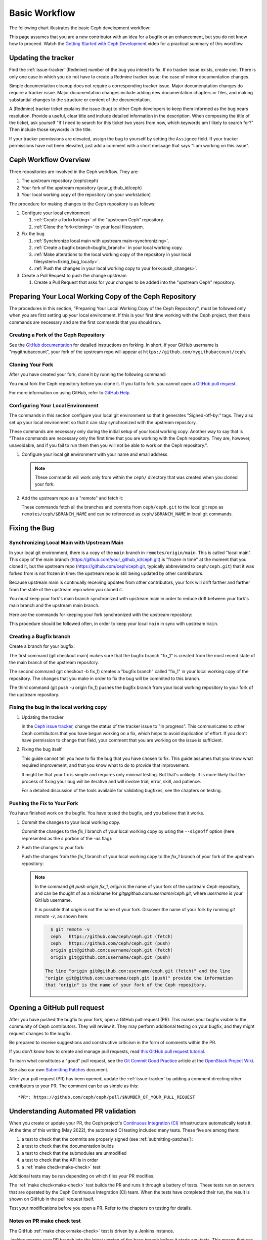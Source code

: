 Basic Workflow
==============

The following chart illustrates the basic Ceph development workflow:

.. ditaa::

            Upstream Code                       Your Local Environment

           /----------\        git clone           /-------------\
           |   Ceph   | -------------------------> | ceph/main   |
           \----------/                            \-------------/
                ^                                    |
                |                                    | git branch fix_1
                | git merge                          |
                |                                    v
           /----------------\  git commit --amend   /-------------\
           |  make check    |---------------------> | ceph/fix_1  |
           | ceph--qa--suite|                       \-------------/
           \----------------/                        |
                ^                                    | fix changes
                |                                    | test changes
                | review                             | git commit
                |                                    |
                |                                    v
           /--------------\                        /-------------\
           |   github     |<---------------------- | ceph/fix_1  |
           | pull request |         git push       \-------------/
           \--------------/

This page assumes that you are a new contributor with an idea for a bugfix or
an enhancement, but you do not know how to proceed. Watch the `Getting Started
with Ceph Development <https://www.youtube.com/watch?v=t5UIehZ1oLs>`_ video for
a practical summary of this workflow.

Updating the tracker
--------------------

Find the :ref:`issue-tracker` (Redmine) number of the bug you intend to fix. If
no tracker issue exists, create one. There is only one case in which you do not
have to create a Redmine tracker issue: the case of minor documentation changes.

Simple documentation cleanup does not require a corresponding tracker issue.
Major documenatation changes do require a tracker issue. Major documentation
changes include adding new documentation chapters or files, and making 
substantial changes to the structure or content of the documentation.

A (Redmine) tracker ticket explains the issue (bug) to other Ceph developers to
keep them informed as the bug nears resolution. Provide a useful, clear title
and include detailed information in the description. When composing the title
of the ticket, ask yourself "If I need to search for this ticket two years from
now, which keywords am I likely to search for?" Then include those keywords in
the title.

If your tracker permissions are elevated, assign the bug to yourself by setting
the ``Assignee`` field. If your tracker permissions have not been elevated,
just add a comment with a short message that says "I am working on this issue".

Ceph Workflow Overview
----------------------

Three repositories are involved in the Ceph workflow. They are:

1. The upstream repository (ceph/ceph)
2. Your fork of the upstream repository (your_github_id/ceph)
3. Your local working copy of the repository (on your workstation)

The procedure for making changes to the Ceph repository is as follows:

#. Configure your local environment

   #. :ref:`Create a fork<forking>` of the "upstream Ceph"
      repository.

   #. :ref:`Clone the fork<cloning>` to your local filesystem.

#. Fix the bug

   #. :ref:`Synchronize local main with upstream main<synchronizing>`.
         
   #. :ref:`Create a bugfix branch<bugfix_branch>` in your local working copy.
         
   #. :ref:`Make alterations to the local working copy of the repository in your
      local filesystem<fixing_bug_locally>`.
   
   #. :ref:`Push the changes in your local working copy to your fork<push_changes>`.

#. Create a Pull Request to push the change upstream

   #. Create a Pull Request that asks for your changes to be added into the
      "upstream Ceph" repository.

Preparing Your Local Working Copy of the Ceph Repository 
--------------------------------------------------------

The procedures in this section, "Preparing Your Local Working Copy of the Ceph
Repository", must be followed only when you are first setting up your local
environment. If this is your first time working with the Ceph project, then
these commands are necessary and are the first commands that you should run.

.. _forking:

Creating a Fork of the Ceph Repository
^^^^^^^^^^^^^^^^^^^^^^^^^^^^^^^^^^^^^^

See the `GitHub documentation
<https://help.github.com/articles/fork-a-repo/#platform-linux>`_ for
detailed instructions on forking. In short, if your GitHub username is
"mygithubaccount", your fork of the upstream repo will appear at
``https://github.com/mygithubaccount/ceph``. 

.. _cloning:

Cloning Your Fork  
^^^^^^^^^^^^^^^^^

After you have created your fork, clone it by running the following command:

.. prompt:: bash $

   git clone https://github.com/mygithubaccount/ceph

You must fork the Ceph repository before you clone it.  If you fail to fork,
you cannot open a `GitHub pull request
<https://docs.github.com/en/free-pro-team@latest/github/collaborating-with-issues-and-pull-requests/creating-a-pull-request>`_.

For more information on using GitHub, refer to `GitHub Help
<https://help.github.com/>`_.

Configuring Your Local Environment
^^^^^^^^^^^^^^^^^^^^^^^^^^^^^^^^^^

The commands in this section configure your local git environment so that it
generates "Signed-off-by:" tags. They also set up your local environment so
that it can stay synchronized with the upstream repository.

These commands are necessary only during the initial setup of your local
working copy. Another way to say that is "These commands are necessary
only the first time that you are working with the Ceph repository. They are,
however, unavoidable, and if you fail to run them then you will not be able
to work on the Ceph repository.".

1. Configure your local git environment with your name and email address.  

   .. note::
      These commands will work only from within the ``ceph/`` directory
      that was created when you cloned your fork.

   .. prompt:: bash $

      git config user.name "FIRST_NAME LAST_NAME"
      git config user.email "MY_NAME@example.com"

2. Add the upstream repo as a "remote" and fetch it:

   .. prompt:: bash $

      git remote add ceph https://github.com/ceph/ceph.git
      git fetch ceph

   These commands fetch all the branches and commits from ``ceph/ceph.git`` to
   the local git repo as ``remotes/ceph/$BRANCH_NAME`` and can be referenced as
   ``ceph/$BRANCH_NAME`` in local git commands.

Fixing the Bug
--------------

.. _synchronizing:

Synchronizing Local Main with Upstream Main
^^^^^^^^^^^^^^^^^^^^^^^^^^^^^^^^^^^^^^^^^^^

In your local git environment, there is a copy of the ``main`` branch in
``remotes/origin/main``. This is called "local main". This copy of the
main branch (https://github.com/your_github_id/ceph.git) is "frozen in time"
at the moment that you cloned it, but the upstream repo
(https://github.com/ceph/ceph.git, typically abbreviated to ``ceph/ceph.git``)
that it was forked from is not frozen in time: the upstream repo is still being
updated by other contributors. 

Because upstream main is continually receiving updates from other
contributors, your fork will drift farther and farther from the state of the
upstream repo when you cloned it.

You must keep your fork's main branch synchronized with upstream main in
order to reduce drift between your fork's main branch and the upstream main
branch.

Here are the commands for keeping your fork synchronized with the
upstream repository:

.. prompt:: bash $

   git fetch ceph
   git checkout main 
   git reset --hard ceph/main
   git push -u origin main

This procedure should be followed often, in order to keep your local ``main``
in sync with upstream ``main``.

.. _bugfix_branch:

Creating a Bugfix branch
^^^^^^^^^^^^^^^^^^^^^^^^

Create a branch for your bugfix:

.. prompt:: bash $

   git checkout main 
   git checkout -b fix_1
   git push -u origin fix_1

The first command (git checkout main) makes sure that the bugfix branch
"fix_1" is created from the most recent state of the main branch of the
upstream repository. 

The second command (git checkout -b fix_1) creates a "bugfix branch" called
"fix_1" in your local working copy of the repository. The changes that you make
in order to fix the bug will be commited to this branch.

The third command (git push -u origin fix_1) pushes the bugfix branch from
your local working repository to your fork of the upstream repository.

.. _fixing_bug_locally:

Fixing the bug in the local working copy
^^^^^^^^^^^^^^^^^^^^^^^^^^^^^^^^^^^^^^^^

#. Updating the tracker 

   In the `Ceph issue tracker <https://tracker.ceph.com>`_, change the status
   of the tracker issue to "In progress".  This communicates to other Ceph
   contributors that you have begun working on a fix, which helps to avoid
   duplication of effort. If you don't have permission to change that field,
   your comment that you are working on the issue is sufficient.

#. Fixing the bug itself

   This guide cannot tell you how to fix the bug that you have chosen to fix.
   This guide assumes that you know what required improvement, and that you
   know what to do to provide that improvement.

   It might be that your fix is simple and requires only minimal testing. But
   that's unlikely. It is more likely that the process of fixing your bug will
   be iterative and will involve trial, error, skill, and patience. 

   For a detailed discussion of the tools available for validating bugfixes,
   see the chapters on testing.

Pushing the Fix to Your Fork
^^^^^^^^^^^^^^^^^^^^^^^^^^^^
   
You have finished work on the bugfix. You have tested the bugfix, and you
believe that it works. 
   
#. Commit the changes to your local working copy.

   Commit the changes to the `fix_1` branch of your local working copy by using
   the ``--signoff`` option (here represented as the `s` portion of the `-as`
   flag): 

   .. prompt:: bash $

      git commit -as

   .. _push_changes:

#. Push the changes to your fork:

   Push the changes from the `fix_1` branch of your local working copy to the
   `fix_1` branch of your fork of the upstream repository:

   .. prompt:: bash $

      git push origin fix_1
   
   .. note::

      In the command `git push origin fix_1`, `origin` is the name of your fork
      of the upstream Ceph repository, and can be thought of as a nickname for
      `git@github.com:username/ceph.git`, where `username` is your GitHub
      username.

      It is possible that `origin` is not the name of your fork. Discover the
      name of your fork by running `git remote -v`, as shown here:

      .. code-block:: bash

         $ git remote -v
         ceph	https://github.com/ceph/ceph.git (fetch)
         ceph	https://github.com/ceph/ceph.git (push)
         origin	git@github.com:username/ceph.git (fetch)
         origin	git@github.com:username/ceph.git (push)

       The line "origin git@github.com:username/ceph.git (fetch)" and the line
       "origin git@github.com:username/ceph.git (push)" provide the information
       that "origin" is the name of your fork of the Ceph repository.


Opening a GitHub pull request
-----------------------------

After you have pushed the bugfix to your fork, open a GitHub pull request
(PR). This makes your bugfix visible to the community of Ceph contributors.
They will review it. They may perform additional testing on your bugfix, and
they might request changes to the bugfix.

Be prepared to receive suggestions and constructive criticism in the form of
comments within the PR. 

If you don't know how to create and manage pull requests, read `this GitHub
pull request tutorial`_.

.. _`this GitHub pull request tutorial`:
   https://help.github.com/articles/using-pull-requests/

To learn what constitutes a "good" pull request, see
the `Git Commit Good Practice`_ article at the `OpenStack Project Wiki`_.

.. _`Git Commit Good Practice`: https://wiki.openstack.org/wiki/GitCommitMessages
.. _`OpenStack Project Wiki`: https://wiki.openstack.org/wiki/Main_Page

See also our own `Submitting Patches
<https://github.com/ceph/ceph/blob/main/SubmittingPatches.rst>`_ document.

After your pull request (PR) has been opened, update the :ref:`issue-tracker`
by adding a comment directing other contributors to your PR. The comment can be
as simple as this::

    *PR*: https://github.com/ceph/ceph/pull/$NUMBER_OF_YOUR_PULL_REQUEST

Understanding Automated PR validation
-------------------------------------

When you create or update your PR, the Ceph project's `Continuous Integration
(CI) <https://en.wikipedia.org/wiki/Continuous_integration>`_ infrastructure
automatically tests it. At the time of this writing (May 2022), the automated
CI testing included many tests. These five are among them:

#. a test to check that the commits are properly signed (see :ref:`submitting-patches`): 
#. a test to check that the documentation builds
#. a test to check that the submodules are unmodified
#. a test to check that the API is in order
#. a :ref:`make check<make-check>` test

Additional tests may be run depending on which files your PR modifies.

The :ref:`make check<make-check>` test builds the PR and runs it through a
battery of tests. These tests run on servers that are operated by the Ceph
Continuous Integration (CI) team. When the tests have completed their run, the
result is shown on GitHub in the pull request itself.

Test your modifications before you open a PR.  Refer to the chapters
on testing for details.

Notes on PR make check test
^^^^^^^^^^^^^^^^^^^^^^^^^^^

The GitHub :ref:`make check<make-check>` test is driven by a Jenkins instance.

Jenkins merges your PR branch into the latest version of the base branch before
it starts any tests. This means that you don't have to rebase the PR in order
to pick up any fixes.

You can trigger PR tests at any time by adding a comment to the PR - the
comment should contain the string "test this please". Since a human who is
subscribed to the PR might interpret that as a request for him or her to test
the PR, you must address Jenkins directly. For example, write "jenkins retest
this please". If you need to run only one of the tests, you can request it with
a command like "jenkins test signed". A list of these requests is automatically
added to the end of each new PR's description, so check there to find the
single test you need.

If there is a build failure and you aren't sure what caused it, check the
:ref:`make check<make-check>` log. To access the make check log, click the
"details" (next to the :ref:`make check<make-check>` test in the PR) link to
enter the Jenkins web GUI. Then click "Console Output" (on the left).

Jenkins is configured to search logs for strings that are known to have been
associated with :ref:`make check<make-check>` failures in the past. However,
there is no guarantee that these known strings are associated with any given
:ref:`make check<make-check>` failure. You'll have to read through the log to
determine the cause of your specific failure.

Integration tests AKA ceph-qa-suite
-----------------------------------

Since Ceph is complex, it may be necessary to test your fix to
see how it behaves on real clusters running on physical or virtual
hardware. Tests designed for this purpose live in the `ceph/qa
sub-directory`_ and are run via the `teuthology framework`_.

.. _`ceph/qa sub-directory`: https://github.com/ceph/ceph/tree/main/qa/
.. _`teuthology repository`: https://github.com/ceph/teuthology
.. _`teuthology framework`: https://github.com/ceph/teuthology

The Ceph community has access to the `Sepia lab
<https://wiki.sepia.ceph.com/doku.php>`_ where :ref:`testing-integration-tests` can be
run on physical hardware. Other developers may add tags like "needs-qa" to your
PR. This allows PRs that need testing to be merged into a single branch and
tested all at the same time. Since teuthology suites can take hours (even
days in some cases) to run, this can save a lot of time.

To request access to the Sepia lab, start `here <https://wiki.sepia.ceph.com/doku.php?id=vpnaccess>`_.

Integration testing is discussed in more detail in the :ref:`testing-integration-tests`
chapter.

Code review
-----------

Once your bugfix has been thoroughly tested, or even during this process,
it will be subjected to code review by other developers. This typically
takes the form of comments in the PR itself, but can be supplemented
by discussions on :ref:`irc` and the :ref:`mailing-list`.

Amending your PR
----------------

While your PR is going through testing and `Code Review`_, you can
modify it at any time by editing files in your local branch.

After updates are committed locally (to the ``fix_1`` branch in our
example), they need to be pushed to GitHub so they appear in the PR.

Modifying the PR is done by adding commits to the ``fix_1`` branch upon
which it is based, often followed by rebasing to modify the branch's git
history. See `this tutorial
<https://www.atlassian.com/git/tutorials/rewriting-history>`_ for a good
introduction to rebasing. When you are done with your modifications, you
will need to force push your branch with:

.. prompt:: bash $

   git push --force origin fix_1

Why do we take these extra steps instead of simply adding additional commits
the the PR?  It is best practice for a PR to consist of a single commit; this
makes for clean history, eases peer review of your changes, and facilitates
merges.  In rare circumstances it also makes it easier to cleanly revert
changes.

Merging
-------

The bugfix process completes when a project lead merges your PR.

When this happens, it is a signal for you (or the lead who merged the PR)
to change the :ref:`issue-tracker` status to "Resolved". Some issues may be
flagged for backporting, in which case the status should be changed to
"Pending Backport" (see the :ref:`backporting` chapter for details).

See also :ref:`merging` for more information on merging.

Proper Merge Commit Format
^^^^^^^^^^^^^^^^^^^^^^^^^^

This is the most basic form of a merge commit::

       doc/component: title of the commit 

       Reviewed-by: Reviewer Name <rname@example.com>

This consists of two parts:

#. The title of the commit / PR to be merged.
#. The name and email address of the reviewer. Enclose the reviewer's email 
   address in angle brackets.

Using .githubmap to Find a Reviewer's Email Address
^^^^^^^^^^^^^^^^^^^^^^^^^^^^^^^^^^^^^^^^^^^^^^^^^^^
If you cannot find the email address of the reviewer on his or her GitHub
page, you can look it up in the **.githubmap** file, which can be found in
the repository at **/ceph/.githubmap**.

Using "git log" to find a Reviewer's Email Address
^^^^^^^^^^^^^^^^^^^^^^^^^^^^^^^^^^^^^^^^^^^^^^^^^^
If you cannot find a reviewer's email address by using the above methods, you
can search the git log for their email address. Reviewers are likely to have
committed something before.  If they have made previous contributions, the git
log will probably contain their email address.

Use the following command

.. prompt:: bash [branch-under-review]$

   git log

Using ptl-tool to Generate Merge Commits
^^^^^^^^^^^^^^^^^^^^^^^^^^^^^^^^^^^^^^^^

Another method of generating merge commits involves using Patrick Donnelly's
**ptl-tool** pull commits. This tool can be found at
**/ceph/src/script/ptl-tool.py**.  Merge commits that have been generated by
the **ptl-tool** have the following form::

     Merge PR #36257 into main 
     * refs/pull/36257/head:
             client: move client_lock to _unmount()
             client: add timer_lock support
     Reviewed-by: Patrick Donnelly <pdonnell@redhat.com>

